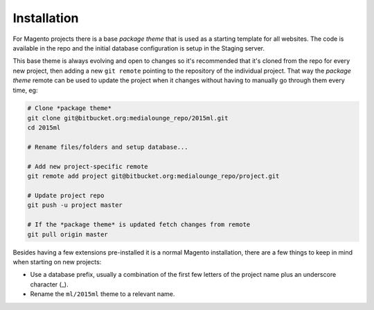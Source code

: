 .. title:: Installation

Installation
============

For Magento projects there is a base *package theme* that is used as a starting template for all
websites. The code is available in the repo and the initial database configuration is setup in the
Staging server.

This base theme is always evolving and open to changes so it's recommended that it's cloned from the
repo for every new project, then adding a new ``git remote`` pointing to the repository of the
individual project. That way the *package theme* remote can be used to update the project when it
changes without having to manually go through them every time, eg:

.. code-block:: bash

    # Clone *package theme*
    git clone git@bitbucket.org:medialounge_repo/2015ml.git
    cd 2015ml

    # Rename files/folders and setup database...

    # Add new project-specific remote
    git remote add project git@bitbucket.org:medialounge_repo/project.git

    # Update project repo
    git push -u project master

    # If the *package theme* is updated fetch changes from remote
    git pull origin master


Besides having a few extensions pre-installed it is a normal Magento installation, there are a few
things to keep in mind when starting on new projects:

- Use a database prefix, usually a combination of the first few letters of the project name plus an
  underscore character (_).
- Rename the ``ml/2015ml`` theme to a relevant name.
